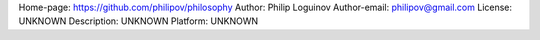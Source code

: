 Home-page: https://github.com/philipov/philosophy
Author: Philip Loguinov
Author-email: philipov@gmail.com
License: UNKNOWN
Description: UNKNOWN
Platform: UNKNOWN
